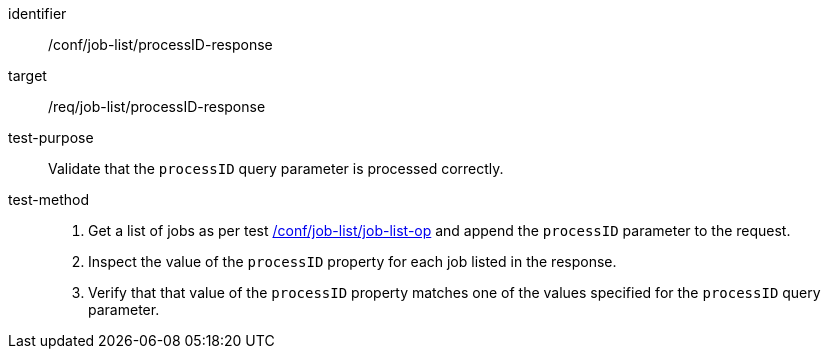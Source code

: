 [[ats_job-list_processid-response]]

[abstract_test]
====
[%metadata]
identifier:: /conf/job-list/processID-response
target:: /req/job-list/processID-response
test-purpose:: Validate that the `processID` query parameter is processed correctly.
test-method::
+
--
1. Get a list of jobs as per test <<ats_job-list_job-list-op,/conf/job-list/job-list-op>> and append the `processID` parameter to the request.

2. Inspect the value of the `processID` property for each job listed in the response.

3. Verify that that value of the `processID` property matches one of the values specified for the `processID` query parameter.
--
====
